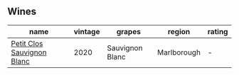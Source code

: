 
** Wines

#+attr_html: :class wines-table
|                                                                    name | vintage |          grapes |      region | rating |
|-------------------------------------------------------------------------+---------+-----------------+-------------+--------|
| [[barberry:/wines/3f72d155-544c-4bae-af24-d9a0f4f3f09a][Petit Clos Sauvignon Blanc]] |    2020 | Sauvignon Blanc | Marlborough |      - |
